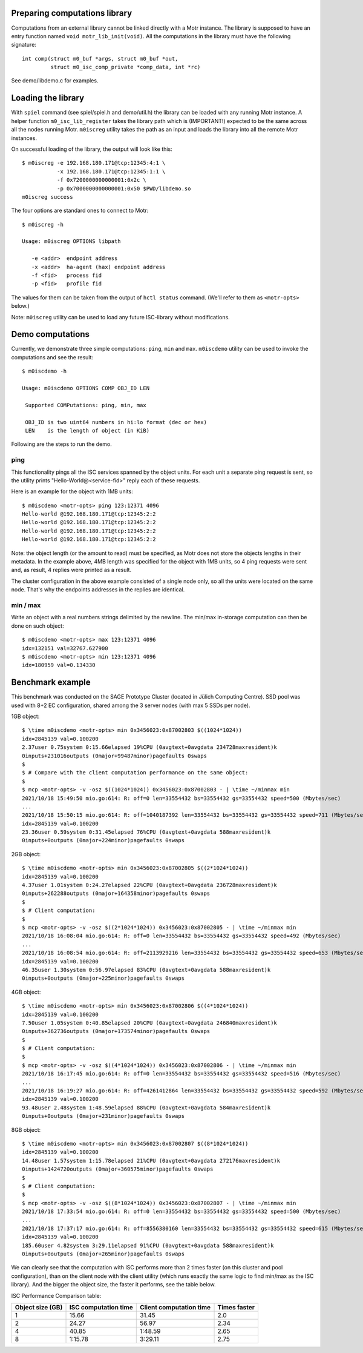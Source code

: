 Preparing computations library
==============================

Computations from an external library cannot be linked directly with
a Motr instance. The library is supposed to have an entry function named
``void motr_lib_init(void)``. All the computations in the library must
have the following signature::

  int comp(struct m0_buf *args, struct m0_buf *out,
           struct m0_isc_comp_private *comp_data, int *rc)

See demo/libdemo.c for examples.

Loading the library
===================

With ``spiel`` command (see spiel/spiel.h and demo/util.h) the library
can be loaded with any running Motr instance. A helper function
``m0_isc_lib_register`` takes the library path which is (IMPORTANT!)
expected to be the same across all the nodes running Motr.
``m0iscreg`` utility takes the path as an input and loads the library
into all the remote Motr instances.

On successful loading of the library, the output will look like this::

  $ m0iscreg -e 192.168.180.171@tcp:12345:4:1 \
             -x 192.168.180.171@tcp:12345:1:1 \
             -f 0x7200000000000001:0x2c \
             -p 0x7000000000000001:0x50 $PWD/libdemo.so
  m0iscreg success

The four options are standard ones to connect to Motr::

  $ m0iscreg -h

  Usage: m0iscreg OPTIONS libpath

     -e <addr>  endpoint address
     -x <addr>  ha-agent (hax) endpoint address
     -f <fid>   process fid
     -p <fid>   profile fid

The values for them can be taken from the output of ``hctl status``
command. (We'll refer to them as ``<motr-opts>`` below.)

Note: ``m0iscreg`` utility can be used to load any future ISC-library
without modifications.

Demo computations
=================

Currently, we demonstrate three simple computations: ``ping``, ``min`` and
``max``. ``m0iscdemo`` utility can be used to invoke the computations and
see the result::

  $ m0iscdemo -h

  Usage: m0iscdemo OPTIONS COMP OBJ_ID LEN

   Supported COMPutations: ping, min, max

   OBJ_ID is two uint64 numbers in hi:lo format (dec or hex)
   LEN    is the length of object (in KiB)

Following are the steps to run the demo.

ping
----

This functionality pings all the ISC services spanned by the object units.
For each unit a separate ping request is sent, so the utility prints
"Hello-World@<service-fid>" reply each of these requests.

Here is an example for the object with 1MB units::

  $ m0iscdemo <motr-opts> ping 123:12371 4096
  Hello-world @192.168.180.171@tcp:12345:2:2
  Hello-world @192.168.180.171@tcp:12345:2:2
  Hello-world @192.168.180.171@tcp:12345:2:2
  Hello-world @192.168.180.171@tcp:12345:2:2

Note: the object length (or the amount to read) must be specified, as Motr
does not store the objects lengths in their metadata. In the example above,
4MB length was specified for the object with 1MB units, so 4 ping requests
were sent and, as result, 4 replies were printed as a result.

The cluster configuration in the above example consisted of a single node
only, so all the units were located on the same node. That's why the
endpoints addresses in the replies are identical.

min / max
---------

Write an object with a real numbers strings delimited by the newline.
The min/max in-storage computation can then be done on such object::

  $ m0iscdemo <motr-opts> max 123:12371 4096
  idx=132151 val=32767.627900
  $ m0iscdemo <motr-opts> min 123:12371 4096
  idx=180959 val=0.134330

Benchmark example
=================

This benchmark was conducted on the SAGE Prototype Cluster (located in
Jülich Computing Centre). SSD pool was used with 8+2 EC configuration,
shared among the 3 server nodes (with max 5 SSDs per node).

1GB object::

  $ \time m0iscdemo <motr-opts> min 0x3456023:0x87002803 $((1024*1024))
  idx=2845139 val=0.100200
  2.37user 0.75system 0:15.66elapsed 19%CPU (0avgtext+0avgdata 234728maxresident)k
  0inputs+231016outputs (0major+99487minor)pagefaults 0swaps
  $
  $ # Compare with the client computation performance on the same object:
  $
  $ mcp <motr-opts> -v -osz $((1024*1024)) 0x3456023:0x87002803 - | \time ~/minmax min
  2021/10/18 15:49:50 mio.go:614: R: off=0 len=33554432 bs=33554432 gs=33554432 speed=500 (Mbytes/sec)
  ...
  2021/10/18 15:50:15 mio.go:614: R: off=1040187392 len=33554432 bs=33554432 gs=33554432 speed=711 (Mbytes/sec)
  idx=2845139 val=0.100200
  23.36user 0.59system 0:31.45elapsed 76%CPU (0avgtext+0avgdata 588maxresident)k
  0inputs+0outputs (0major+224minor)pagefaults 0swaps

2GB object::

  $ \time m0iscdemo <motr-opts> min 0x3456023:0x87002805 $((2*1024*1024))
  idx=2845139 val=0.100200
  4.37user 1.01system 0:24.27elapsed 22%CPU (0avgtext+0avgdata 236728maxresident)k
  0inputs+262288outputs (0major+164358minor)pagefaults 0swaps
  $
  $ # Client computation:
  $
  $ mcp <motr-opts> -v -osz $((2*1024*1024)) 0x3456023:0x87002805 - | \time ~/minmax min
  2021/10/18 16:08:04 mio.go:614: R: off=0 len=33554432 bs=33554432 gs=33554432 speed=492 (Mbytes/sec)
  ...
  2021/10/18 16:08:54 mio.go:614: R: off=2113929216 len=33554432 bs=33554432 gs=33554432 speed=653 (Mbytes/sec)
  idx=2845139 val=0.100200
  46.35user 1.30system 0:56.97elapsed 83%CPU (0avgtext+0avgdata 588maxresident)k
  0inputs+0outputs (0major+225minor)pagefaults 0swaps

4GB object::

  $ \time m0iscdemo <motr-opts> min 0x3456023:0x87002806 $((4*1024*1024))
  idx=2845139 val=0.100200
  7.50user 1.05system 0:40.85elapsed 20%CPU (0avgtext+0avgdata 246840maxresident)k
  0inputs+362736outputs (0major+173574minor)pagefaults 0swaps
  $
  $ # Client computation:
  $
  $ mcp <motr-opts> -v -osz $((4*1024*1024)) 0x3456023:0x87002806 - | \time ~/minmax min
  2021/10/18 16:17:45 mio.go:614: R: off=0 len=33554432 bs=33554432 gs=33554432 speed=516 (Mbytes/sec)
  ...
  2021/10/18 16:19:27 mio.go:614: R: off=4261412864 len=33554432 bs=33554432 gs=33554432 speed=592 (Mbytes/sec)
  idx=2845139 val=0.100200
  93.48user 2.48system 1:48.59elapsed 88%CPU (0avgtext+0avgdata 584maxresident)k
  0inputs+0outputs (0major+231minor)pagefaults 0swaps

8GB object::

  $ \time m0iscdemo <motr-opts> min 0x3456023:0x87002807 $((8*1024*1024))
  idx=2845139 val=0.100200
  14.48user 1.57system 1:15.78elapsed 21%CPU (0avgtext+0avgdata 272176maxresident)k
  0inputs+1424720outputs (0major+360575minor)pagefaults 0swaps
  $
  $ # Client computation:
  $
  $ mcp <motr-opts> -v -osz $((8*1024*1024)) 0x3456023:0x87002807 - | \time ~/minmax min
  2021/10/18 17:33:54 mio.go:614: R: off=0 len=33554432 bs=33554432 gs=33554432 speed=500 (Mbytes/sec)
  ...
  2021/10/18 17:37:17 mio.go:614: R: off=8556380160 len=33554432 bs=33554432 gs=33554432 speed=615 (Mbytes/sec)
  idx=2845139 val=0.100200
  185.60user 4.82system 3:29.11elapsed 91%CPU (0avgtext+0avgdata 588maxresident)k
  0inputs+0outputs (0major+265minor)pagefaults 0swaps

We can clearly see that the computation with ISC performs more than 2 times faster
(on this cluster and pool configuration), than on the client node with the client
utility (which runs exactly the same logic to find min/max as the ISC library).
And the bigger the object size, the faster it performs, see the table below.

ISC Performance Comparison table:

+------------------+----------------------+-------------------------+--------------+
| Object size (GB) | ISC computation time | Client computation time | Times faster |
+==================+======================+=========================+==============+
|               1  |                15.66 |                   31.45 |         2.0  |
+------------------+----------------------+-------------------------+--------------+
|               2  |                24.27 |                   56.97 |         2.34 |
+------------------+----------------------+-------------------------+--------------+
|               4  |                40.85 |                 1:48.59 |         2.65 |
+------------------+----------------------+-------------------------+--------------+
|               8  |              1:15.78 |                 3:29.11 |         2.75 |
+------------------+----------------------+-------------------------+--------------+
